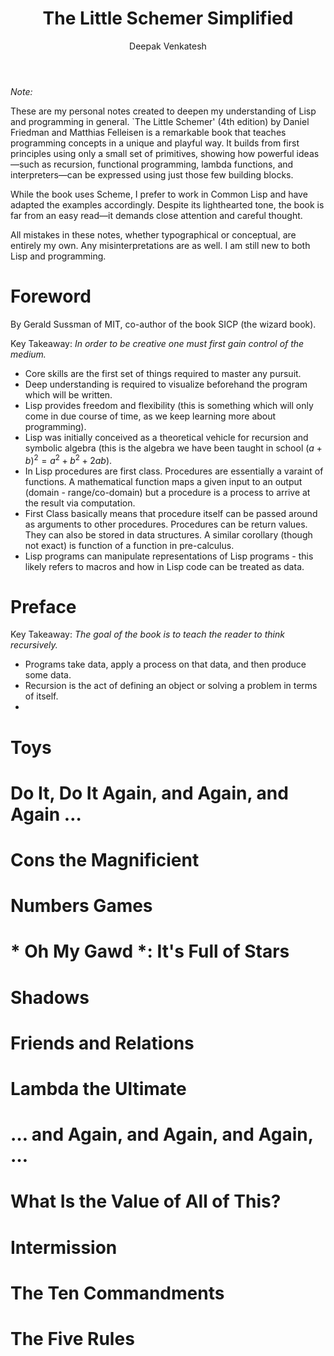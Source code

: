#+LATEX_HEADER: \setlength{\parindent}{0pt}

#+title: The Little Schemer Simplified
#+author: Deepak Venkatesh

#+LATEX: \newpage
/Note:/

#+LATEX: \vspace{1em}

These are my personal notes created to deepen my understanding of Lisp and programming in general. `The Little Schemer'
(4th edition) by Daniel Friedman and Matthias Felleisen is a remarkable book that teaches programming concepts in a
unique and playful way. It builds from first principles using only a small set of primitives, showing how powerful
ideas—such as recursion, functional programming, lambda functions, and interpreters—can be expressed using just
those few building blocks.

While the book uses Scheme, I prefer to work in Common Lisp and have adapted the examples accordingly. Despite its
lighthearted tone, the book is far from an easy read—it demands close attention and careful thought.

All mistakes in these notes, whether typographical or conceptual, are entirely my own. Any misinterpretations are as
well. I am still new to both Lisp and programming.

#+LATEX: \newpage
* Foreword

By Gerald Sussman of MIT, co-author of the book SICP (the wizard book).

#+LATEX: \vspace{1em}

Key Takeaway:
/In order to be creative one must first gain control of the medium./

#+LATEX: \vspace{1em}

+ Core skills are the first set of things required to master any pursuit.
+ Deep understanding is required to visualize beforehand the program which will be written.
+ Lisp provides freedom and flexibility (this is something which will only come in due course of time, as we keep
  learning more about programming).
+ Lisp was initially conceived as a theoretical vehicle for recursion and symbolic algebra (this is the algebra we
  have been taught in school $(a + b)^2 = a^2 + b^2 + 2ab$).
+ In Lisp procedures are first class. Procedures are essentially a varaint of functions. A mathematical function maps
  a given input to an output (domain - range/co-domain) but a procedure is a process to arrive at the result via
  computation.
+ First Class basically means that procedure itself can be passed around as arguments to other procedures. Procedures
  can be return values. They can also be stored in data structures. A similar corollary (though not exact) is
  function of a function in pre-calculus.
+ Lisp programs can manipulate representations of Lisp programs - this likely refers to macros and how in Lisp code can
  be treated as data.

#+LATEX: \newpage
* Preface

Key Takeaway:
/The goal of the book is to teach the reader to think recursively./

#+LATEX: \vspace{1em}

+ Programs take data, apply a process on that data, and then produce some data.
+ Recursion is the act of defining an object or solving a problem in terms of itself.
+ 

* Toys

* Do It, Do It Again, and Again, and Again ...

* Cons the Magnificient

* Numbers Games

* * Oh My Gawd *: It's Full of Stars

* Shadows

* Friends and Relations

* Lambda the Ultimate

* ... and Again, and Again, and Again, ...

* What Is the Value of All of This?

* Intermission

* The Ten Commandments

* The Five Rules
